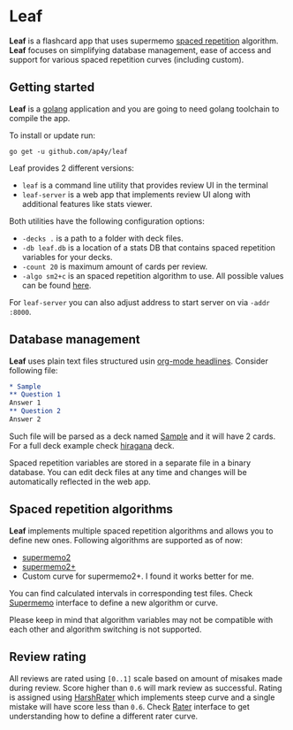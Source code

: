 * Leaf

*Leaf* is a flashcard app that uses supermemo [[https://en.wikipedia.org/wiki/Spaced_repetition][spaced repetition]]
 algorithm. *Leaf* focuses on simplifying database management, ease of
 access and support for various spaced repetition curves (including
 custom).

[[https://raw.githubusercontent.com/ap4y/leaf/master/screenshot.png]]

** Getting started

*Leaf* is a [[https://golang.org/][golang]] application and you are going to need golang
toolchain to compile the app.

To install or update run:

#+BEGIN_SRC shell
go get -u github.com/ap4y/leaf
#+END_SRC

Leaf provides 2 different versions:

- ~leaf~ is a command line utility that provides review UI in the terminal
- ~leaf-server~ is a web app that implements review UI along with
  additional features like stats viewer.

Both utilities have the following configuration options:

- ~-decks .~ is a path to a folder with deck files.
- ~-db leaf.db~ is a location of a stats DB that contains spaced
  repetition variables for your decks.
- ~-count 20~ is maximum amount of cards per review.
- ~-algo sm2+c~ is an spaced repetition algorithm to use. All possible values can be found [[https://github.com/ap4y/leaf/blob/master/stats.go#L57-L64][here]].

For ~leaf-server~ you can also adjust address to start server on via ~-addr :8000~.

** Database management

*Leaf* uses plain text files structured usin [[https://orgmode.org/manual/Headlines.html#Headlines][org-mode headlines]]. Consider following file:

#+BEGIN_SRC org
* Sample
** Question 1
Answer 1
** Question 2
Answer 2
#+END_SRC

Such file will be parsed as a deck named _Sample_ and it will have 2
cards. For a full deck example check [[https://raw.githubusercontent.com/ap4y/leaf/master/fixtures/hiragana.org][hiragana]] deck.

Spaced repetition variables are stored in a separate file in a binary
database. You can edit deck files at any time and changes will be
automatically reflected in the web app.

** Spaced repetition algorithms

*Leaf* implements multiple spaced repetition algorithms and allows you
to define new ones. Following algorithms are supported as of now:

- [[https://www.supermemo.com/en/archives1990-2015/english/ol/sm2][supermemo2]]
- [[http://www.blueraja.com/blog/477/a-better-spaced-repetition-learning-algorithm-sm2][supermemo2+]]
- Custom curve for supermemo2+. I found it works better for me.

You can find calculated intervals in corresponding test files. Check
[[https://github.com/ap4y/leaf/blob/master/stats.go#L12-L22][Supermemo]] interface to define a new algorithm or curve.

Please keep in mind that algorithm variables may not be compatible
with each other and algorithm switching is not supported.

** Review rating

All reviews are rated using ~[0..1]~ scale based on amount of misakes
made during review. Score higher than ~0.6~ will mark review as
successful. Rating is assigned using [[https://github.com/ap4y/leaf/blob/master/stats.go#L30-L41][HarshRater]] which implements steep
curve and a single mistake will have score less than ~0.6~. Check
[[https://github.com/ap4y/leaf/blob/master/stats.go#L24-L28][Rater]] interface to get understanding how to define a different rater
curve.



